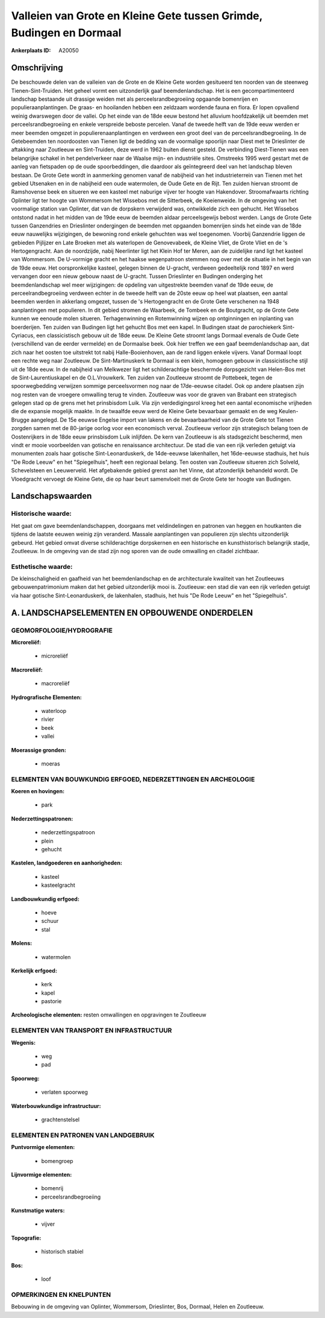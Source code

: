 Valleien van Grote en Kleine Gete tussen Grimde, Budingen en Dormaal
====================================================================

:Ankerplaats ID: A20050




Omschrijving
------------

De beschouwde delen van de valleien van de Grote en de Kleine Gete
worden gesitueerd ten noorden van de steenweg Tienen-Sint-Truiden. Het
geheel vormt een uitzonderlijk gaaf beemdenlandschap. Het is een
gecompartimenteerd landschap bestaande uit drassige weiden met als
perceelsrandbegroeiing opgaande bomenrijen en populieraanplantingen. De
graas- en hooilanden hebben een zeldzaam wordende fauna en flora. Er
lopen opvallend weinig dwarswegen door de vallei. Op het einde van de
18de eeuw bestond het alluvium hoofdzakelijk uit beemden met
perceelsrandbegroeiing en enkele verspreide beboste percelen. Vanaf de
tweede helft van de 19de eeuw werden er meer beemden omgezet in
populierenaanplantingen en verdween een groot deel van de
perceelsrandbegroeiing. In de Getebeemden ten noordoosten van Tienen
ligt de bedding van de voormalige spoorlijn naar Diest met te
Drieslinter de aftakking naar Zoutleeuw en Sint-Truiden, deze werd in
1962 buiten dienst gesteld. De verbinding Diest-Tienen was een
belangrijke schakel in het pendelverkeer naar de Waalse mijn- en
industriële sites. Omstreeks 1995 werd gestart met de aanleg van
fietspaden op de oude spoorbeddingen, die daardoor als geïntegreerd deel
van het landschap bleven bestaan. De Grote Gete wordt in aanmerking
genomen vanaf de nabijheid van het industrieterrein van Tienen met het
gebied Utsenaken en in de nabijheid een oude watermolen, de Oude Gete en
de Rijt. Ten zuiden hiervan stroomt de Ramshovense beek en situeren we
een kasteel met naburige vijver ter hoogte van Hakendover.
Stroomafwaarts richting Oplinter ligt ter hoogte van Wommersom het
Wissebos met de Sitterbeek, de Koeienweide. In de omgeving van het
voormalige station van Oplinter, dat van de dorpskern verwijderd was,
ontwikkelde zich een gehucht. Het Wissebos ontstond nadat in het midden
van de 19de eeuw de beemden aldaar perceelsgewijs bebost werden. Langs
de Grote Gete tussen Ganzendries en Drieslinter ondergingen de beemden
met opgaanden bomenrijen sinds het einde van de 18de eeuw nauwelijks
wijzigingen, de bewoning rond enkele gehuchten was wel toegenomen.
Voorbij Ganzendrie liggen de gebieden Pijlijzer en Late Broeken met als
waterlopen de Genovevabeek, de Kleine Vliet, de Grote Vliet en de 's
Hertogengracht. Aan de noordzijde, nabij Neerlinter ligt het Klein Hof
ter Meren, aan de zuidelijke rand ligt het kasteel van Wommersom. De
U-vormige gracht en het haakse wegenpatroon stemmen nog over met de
situatie in het begin van de 19de eeuw. Het oorspronkelijke kasteel,
gelegen binnen de U-gracht, verdween gedeeltelijk rond 1897 en werd
vervangen door een nieuw gebouw naast de U-gracht. Tussen Drieslinter en
Budingen onderging het beemdenlandschap wel meer wijzigingen: de
opdeling van uitgestrekte beemden vanaf de 19de eeuw, de
perceelrandbegroeiing verdween echter in de tweede helft van de 20ste
eeuw op heel wat plaatsen, een aantal beemden werden in akkerlang
omgezet, tussen de 's Hertogengracht en de Grote Gete verschenen na 1948
aanplantingen met populieren. In dit gebied stromen de Waarbeek, de
Tombeek en de Boutgracht, op de Grote Gete kunnen we eenoude molen
situeren. Terhagenwinning en Rotemwinning wijzen op ontginningen en
inplanting van boerderijen. Ten zuiden van Budingen ligt het gehucht Bos
met een kapel. In Budingen staat de parochiekerk Sint-Cyriacus, een
classicistisch gebouw uit de 18de eeuw. De Kleine Gete stroomt langs
Dormaal evenals de Oude Gete (verschillend van de eerder vermelde) en de
Dormaalse beek. Ook hier treffen we een gaaf beemdenlandschap aan, dat
zich naar het oosten toe uitstrekt tot nabij Halle-Booienhoven, aan de
rand liggen enkele vijvers. Vanaf Dormaal loopt een rechte weg naar
Zoutleeuw. De Sint-Martinuskerk te Dormaal is een klein, homogeen gebouw
in classicistische stijl uit de 18de eeuw. In de nabijheid van Melkwezer
ligt het schilderachtige beschermde dorpsgezicht van Helen-Bos met de
Sint-Laurentiuskapel en de O.L.Vrouwkerk. Ten zuiden van Zoutleeuw
stroomt de Pottebeek, tegen de spoorwegbedding verwijzen sommige
perceelsvormen nog naar de 17de-eeuwse citadel. Ook op andere plaatsen
zijn nog resten van de vroegere omwalling terug te vinden. Zoutleeuw was
voor de graven van Brabant een strategisch gelegen stad op de grens met
het prinsbisdom Luik. Via zijn verdedigingsrol kreeg het een aantal
economische vrijheden die de expansie mogelijk maakte. In de twaalfde
eeuw werd de Kleine Gete bevaarbaar gemaakt en de weg Keulen-Brugge
aangelegd. De 15e eeuwse Engelse import van lakens en de bevaarbaarheid
van de Grote Gete tot Tienen zorgden samen met de 80-jarige oorlog voor
een economisch verval. Zoutleeuw verloor zijn strategisch belang toen de
Oostenrijkers in de 18de eeuw prinsbisdom Luik inlijfden. De kern van
Zoutleeuw is als stadsgezicht beschermd, men vindt er mooie voorbeelden
van gotische en renaissance architectuur. De stad die van een rijk
verleden getuigt via monumenten zoals haar gotische Sint-Leonarduskerk,
de 14de-eeuwse lakenhallen, het 16de-eeuwse stadhuis, het huis "De Rode
Leeuw" en het "Spiegelhuis", heeft een regionaal belang. Ten oosten van
Zoutleeuw situeren zich Solveld, Schevelsteen en Leeuwerveld. Het
afgebakende gebied grenst aan het Vinne, dat afzonderlijk behandeld
wordt. De Vloedgracht vervoegt de Kleine Gete, die op haar beurt
samenvloeit met de Grote Gete ter hoogte van Budingen.



Landschapswaarden
-----------------

Historische waarde:
~~~~~~~~~~~~~~~~~~~

Het gaat om gave beemdenlandschappen, doorgaans met veldindelingen en
patronen van heggen en houtkanten die tijdens de laatste eeuwen weinig
zijn veranderd. Massale aanplantingen van populieren zijn slechts
uitzonderlijk gebeurd. Het gebied omvat diverse schilderachtige
dorpskernen en een historische en kunsthistorisch belangrijk stadje,
Zoutleeuw. In de omgeving van de stad zijn nog sporen van de oude
omwalling en citadel zichtbaar.

Esthetische waarde:
~~~~~~~~~~~~~~~~~~~

De kleinschaligheid en gaafheid van het
beemdenlandschap en de architecturale kwaliteit van het Zoutleeuws
gebouwenpatrimonium maken dat het gebied uitzonderlijk mooi is.
Zoutleeuw: een stad die van een rijk verleden getuigt via haar gotische
Sint-Leonarduskerk, de lakenhalen, stadhuis, het huis "De Rode Leeuw" en
het "Spiegelhuis".



A. LANDSCHAPSELEMENTEN EN OPBOUWENDE ONDERDELEN
-----------------------------------------------

GEOMORFOLOGIE/HYDROGRAFIE
~~~~~~~~~~~~~~~~~~~~~~~~~

**Microreliëf:**

 * microreliëf


**Macroreliëf:**

 * macroreliëf

**Hydrografische Elementen:**

 * waterloop
 * rivier
 * beek
 * vallei


**Moerassige gronden:**

 * moeras



ELEMENTEN VAN BOUWKUNDIG ERFGOED, NEDERZETTINGEN EN ARCHEOLOGIE
~~~~~~~~~~~~~~~~~~~~~~~~~~~~~~~~~~~~~~~~~~~~~~~~~~~~~~~~~~~~~~~

**Koeren en hovingen:**

 * park


**Nederzettingspatronen:**

 * nederzettingspatroon
 * plein
 * gehucht

**Kastelen, landgoederen en aanhorigheden:**

 * kasteel
 * kasteelgracht


**Landbouwkundig erfgoed:**

 * hoeve
 * schuur
 * stal


**Molens:**

 * watermolen


**Kerkelijk erfgoed:**

 * kerk
 * kapel
 * pastorie


**Archeologische elementen:**
resten omwallingen en opgravingen te Zoutleeuw


ELEMENTEN VAN TRANSPORT EN INFRASTRUCTUUR
~~~~~~~~~~~~~~~~~~~~~~~~~~~~~~~~~~~~~~~~~

**Wegenis:**

 * weg
 * pad


**Spoorweg:**

 * verlaten spoorweg

**Waterbouwkundige infrastructuur:**

 * grachtenstelsel



ELEMENTEN EN PATRONEN VAN LANDGEBRUIK
~~~~~~~~~~~~~~~~~~~~~~~~~~~~~~~~~~~~~

**Puntvormige elementen:**

 * bomengroep


**Lijnvormige elementen:**

 * bomenrij
 * perceelsrandbegroeiing

**Kunstmatige waters:**

 * vijver


**Topografie:**

 * historisch stabiel


**Bos:**

 * loof



OPMERKINGEN EN KNELPUNTEN
~~~~~~~~~~~~~~~~~~~~~~~~~

Bebouwing in de omgeving van Oplinter, Wommersom, Drieslinter, Bos,
Dormaal, Helen en Zoutleeuw.
